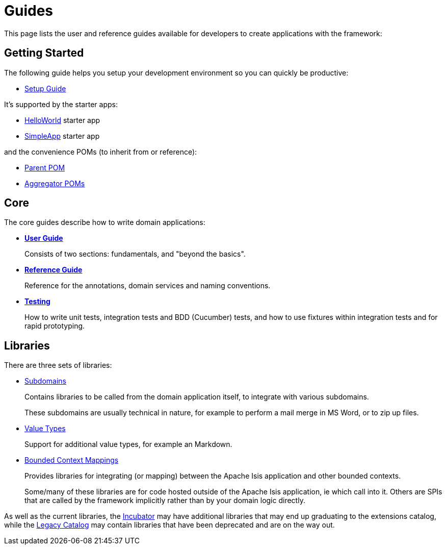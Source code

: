 = Guides
:notice: licensed to the apache software foundation (asf) under one or more contributor license agreements. see the notice file distributed with this work for additional information regarding copyright ownership. the asf licenses this file to you under the apache license, version 2.0 (the "license"); you may not use this file except in compliance with the license. you may obtain a copy of the license at. http://www.apache.org/licenses/license-2.0 . unless required by applicable law or agreed to in writing, software distributed under the license is distributed on an "as is" basis, without warranties or  conditions of any kind, either express or implied. see the license for the specific language governing permissions and limitations under the license.

This page lists the user and reference guides available for developers to create applications with the framework:

== Getting Started

The following guide helps you setup your development environment so you can quickly be productive:

* xref:setupguide:ROOT:about.adoc[Setup Guide]

It's supported by the starter apps:

* xref:starters:helloworld:about.adoc[HelloWorld] starter app
* xref:starters:simpleapp:about.adoc[SimpleApp] starter app

and the convenience POMs (to inherit from or reference):

* xref:starters:parent-pom:about.adoc[Parent POM]
* xref:starters:mavendeps:about.adoc[Aggregator POMs]


== Core

The core guides describe how to write domain applications:

* *xref:userguide:ROOT:about.adoc[User Guide]*
+
Consists of two sections: fundamentals, and "beyond the basics".

* *xref:refguide:ROOT:about.adoc[Reference Guide]*
+
Reference for the annotations, domain services and naming conventions.

* *xref:testing:ROOT:about.adoc[Testing]*
+
How to write unit tests, integration tests and BDD (Cucumber) tests, and how to use fixtures within integration tests and for rapid prototyping.


== Libraries

There are three sets of libraries:

*  xref:subdomains:ROOT:about.adoc[Subdomains]
+
Contains libraries to be called from the domain application itself, to integrate with various subdomains.
+
These subdomains are usually technical in nature, for example to perform a mail merge in MS Word, or to zip up files.

*  xref:valuetypes:ROOT:about.adoc[Value Types]
+
Support for additional value types, for example an Markdown.

*  xref:mappings:ROOT:about.adoc[Bounded Context Mappings]
+
Provides libraries for integrating (or mapping) between the Apache Isis application and other bounded contexts.
+
Some/many of these libraries are for code hosted outside of the Apache Isis application, ie which call into it.
Others are SPIs that are called by the framework implicitly rather than by your domain logic directly.

As well as the current libraries, the xref:incubator:ROOT:about.adoc[Incubator] may have additional libraries that may end up graduating to the extensions catalog, while the xref:legacy:ROOT:about.adoc[Legacy Catalog] may contain libraries that have been deprecated and are on the way out.

